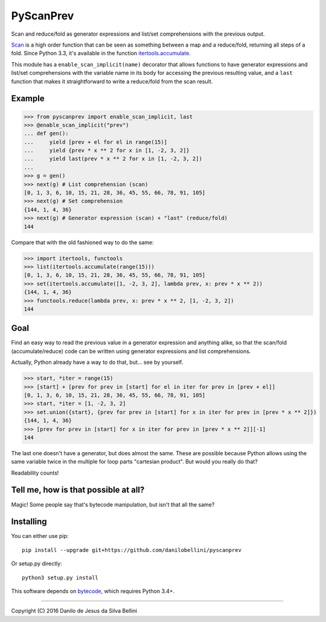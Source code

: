 PyScanPrev
==========

Scan and reduce/fold as generator expressions and list/set comprehensions
with the previous output.

`Scan`_ is a high order function that can be seen as something between a
map and a reduce/fold, returning all steps of a fold. Since Python 3.3,
it's available in the function `itertools.accumulate`_\ .

This module has a ``enable_scan_implicit(name)`` decorator that allows
functions to have generator expressions and list/set comprehensions with
the variable name in its body for accessing the previous resulting value,
and a ``last`` function that makes it straightforward to write a reduce/fold
from the scan result.

.. _`scan`:
    https://en.wikipedia.org/wiki/Prefix_sum#Scan_higher_order_function

.. _`itertools.accumulate`:
    https://docs.python.org/3.3/library/itertools.html#itertools.accumulate


Example
-------

.. code-block:: python

  >>> from pyscanprev import enable_scan_implicit, last
  >>> @enable_scan_implicit("prev")
  ... def gen():
  ...     yield [prev + el for el in range(15)]
  ...     yield {prev * x ** 2 for x in [1, -2, 3, 2]}
  ...     yield last(prev * x ** 2 for x in [1, -2, 3, 2])
  ...
  >>> g = gen()
  >>> next(g) # List comprehension (scan)
  [0, 1, 3, 6, 10, 15, 21, 28, 36, 45, 55, 66, 78, 91, 105]
  >>> next(g) # Set comprehension
  {144, 1, 4, 36}
  >>> next(g) # Generator expression (scan) + "last" (reduce/fold)
  144

Compare that with the old fashioned way to do the same:

.. code-block:: python

  >>> import itertools, functools
  >>> list(itertools.accumulate(range(15)))
  [0, 1, 3, 6, 10, 15, 21, 28, 36, 45, 55, 66, 78, 91, 105]
  >>> set(itertools.accumulate([1, -2, 3, 2], lambda prev, x: prev * x ** 2))
  {144, 1, 4, 36}
  >>> functools.reduce(lambda prev, x: prev * x ** 2, [1, -2, 3, 2])
  144


Goal
----

Find an easy way to read the previous value in a generator expression and
anything alike, so that the scan/fold (accumulate/reduce) code can be written
using generator expressions and list comprehensions.

Actually, Python already have a way to do that, but... see by yourself.

.. code-block:: python

  >>> start, *iter = range(15)
  >>> [start] + [prev for prev in [start] for el in iter for prev in [prev + el]]
  [0, 1, 3, 6, 10, 15, 21, 28, 36, 45, 55, 66, 78, 91, 105]
  >>> start, *iter = [1, -2, 3, 2]
  >>> set.union({start}, {prev for prev in [start] for x in iter for prev in [prev * x ** 2]})
  {144, 1, 4, 36}
  >>> [prev for prev in [start] for x in iter for prev in [prev * x ** 2]][-1]
  144

The last one doesn't have a generator, but does almost the same. These are
possible because Python allows using the same variable twice in the multiple
for loop parts "cartesian product". But would you really do that?

Readability counts!


Tell me, how is that possible at all?
-------------------------------------

Magic! Some people say that's bytecode manipulation, but isn't that all the
same?


Installing
----------

You can either use pip::

  pip install --upgrade git+https://github.com/danilobellini/pyscanprev

Or setup.py directly::

  python3 setup.py install

This software depends on `bytecode`_\ , which requires Python 3.4+.

.. _`bytecode`:
  https://pypi.python.org/pypi/bytecode


----

Copyright (C) 2016 Danilo de Jesus da Silva Bellini
